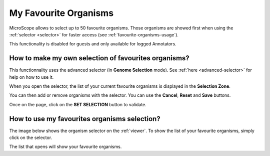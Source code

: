 .. _favourite-organisms:

######################
My Favourite Organisms
######################

MicroScope allows to select up to 50 favourite organisms.
Those organisms are showed first when using the :ref:`selector <selector>` for faster access
(see :ref:`favourite-organisms-usage`).

This functionality is disabled for guests and only available for logged Annotators.

How to make my own selection of favourites organisms?
-----------------------------------------------------

This functionnality uses the advanced selector (in **Genome Selection** mode).
See :ref:`here <advanced-selector>` for help on how to use it.

When you open the selector, the list of your current favourite organisms
is displayed in the **Selection Zone**.

.. image:: img/fav1.png

You can then add or remove organisms with the selector.
You can use the **Cancel**, **Reset** and **Save** buttons.

Once on the page, click on the **SET SELECTION** button to validate.

.. image:: img/favorites-interface_base.png

.. _favourite-organisms-usage:

How to use my favourites organisms selection?
---------------------------------------------

The image below shows the organism selector on the :ref:`viewer`.
To show the list of your favourite organisms, simply click on the selector.

.. image:: img/fav2.png

The list that opens will show your favourite organisms.
